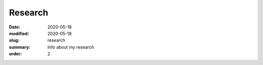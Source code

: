 Research
########

:date: 2020-05-18 
:modified: 2020-05-18
:slug: research
:summary: Info about my research
:order: 2
